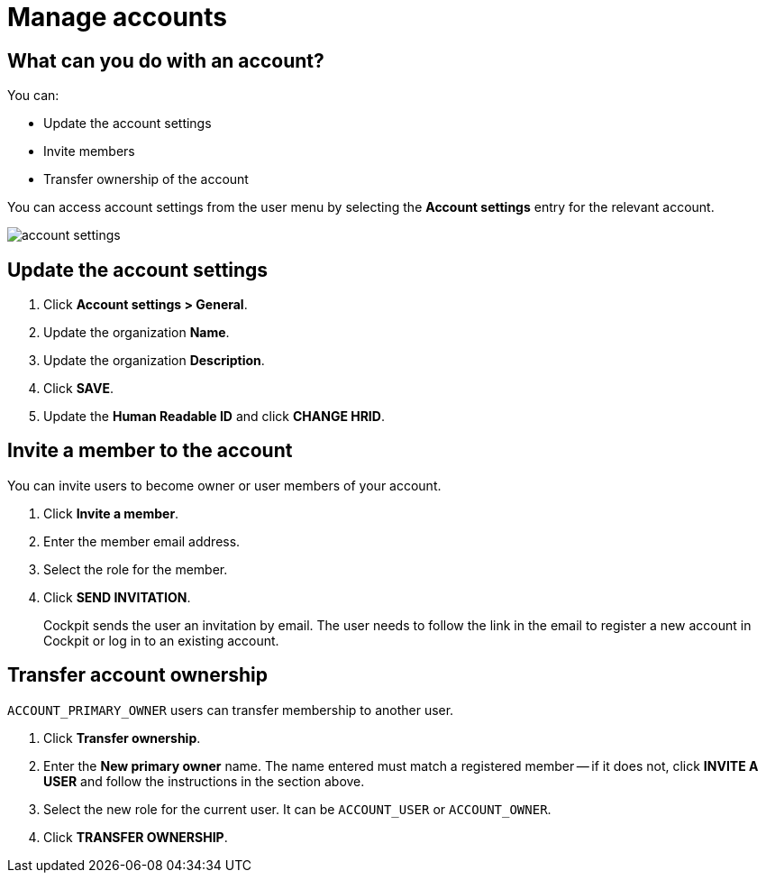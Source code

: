 = Manage accounts
:page-sidebar: cockpit_sidebar
:page-permalink: cockpit/1.x/cockpit_userguide_manage_accounts.html
:page-folder: cockpit/userguide
:page-description: Gravitee.io Cockpit - Manage accounts
:page-keywords: Gravitee.io, API Platform, API Management, Cockpit, documentation, manual, guide

== What can you do with an account?

You can:

* Update the account settings
* Invite members
* Transfer ownership of the account

You can access account settings from the user menu by selecting the *Account settings* entry for the relevant account.

image:cockpit/account-settings.png[]


== Update the account settings

. Click *Account settings > General*.
. Update the organization *Name*.
. Update the organization *Description*.
. Click *SAVE*.
. Update the *Human Readable ID* and click *CHANGE HRID*.

== Invite a member to the account

You can invite users to become owner or user members of your account.

. Click *Invite a member*.
. Enter the member email address.
. Select the role for the member.
. Click *SEND INVITATION*.
+
Cockpit sends the user an invitation by email.
The user needs to follow the link in the email to register a new account in Cockpit or log in to an existing account.

== Transfer account ownership

`ACCOUNT_PRIMARY_OWNER` users can transfer membership to another user.

. Click *Transfer ownership*.
. Enter the *New primary owner* name. The name entered must match a registered member -- if it does not, click *INVITE A USER* and follow the instructions in the section above.
. Select the new role for the current user. It can be `ACCOUNT_USER` or `ACCOUNT_OWNER`.
. Click *TRANSFER OWNERSHIP*.
